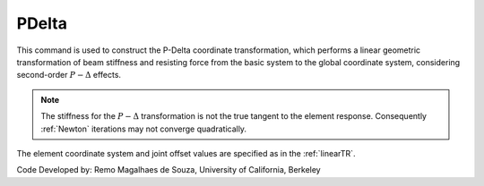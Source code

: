 .. _PDeltaTR:

PDelta
^^^^^^

This command is used to construct the P-Delta coordinate transformation, which performs a linear geometric transformation of beam stiffness and resisting force from the basic system to the global coordinate system, considering second-order :math:`P-\Delta` effects.

.. tabs::

   .. tab:: Python

      .. py:function:: model.geomTransf("PDelta", tag, vecxz, [offi, offj])

         :param integer tag: integer tag identifying transformation
         :type tag: int
         :param vecxz: X, Y, and Z components of vecxz, the vector used to define the local x-z plane of the local-coordinate system, **required in 3D**. The local y-axis is defined by taking the cross product of the vecxz vector and the x-axis.
         :type vecxz: tuple of floats
         :param offi: joint offset values -- offsets specified with respect to the global coordinate system for element-end node i (optional, the number of arguments depends on the dimensions of the current model).
         :type offi: tuple of floats
         :param offj: joint offset values -- offsets specified with respect to the global coordinate system for element-end node j (optional, the number of arguments depends on the dimensions of the current model).
         :type offj: tuple of floats

   .. tab:: Tcl
      .. function:: geomTransf PDelta $transfTag < $vecxzX $vecxzY $vecxzZ > <-jntOffset $dXi $dYi $dZi $dXj $dYj $dZj>

      .. csv-table:: 
         :header: "Argument", "Type", "Description"
         :widths: 10, 10, 40

         $transfTag, |integer|, integer tag identifying transformation
         $vecxzX $vecxzY $vecxzZ,  |float|,  "X, Y, and Z components of vecxz, the vector used to define the local x-z plane of the local-coordinate system. The local y-axis is defined by taking the cross product of the vecxz vector and the x-axis.
         
         These components are specified in the global-coordinate system X,Y,Z and define a vector that is in a plane parallel to the x-z plane of the local-coordinate system.
         
         These items need to be specified for the three-dimensional problem."
         $dXi $dYi $dZi, |float|, "joint offset values -- offsets specified with respect to the global coordinate system for element-end node i (optional, the number of arguments depends on the dimensions of the current model)."
         $dXj $dYj $dZj, |float|, "joint offset values -- offsets specified with respect to the global coordinate system for element-end node j (optional, the number of arguments depends on the dimensions of the current model)."

.. note::

   The stiffness for the :math:`P-\Delta` transformation is not the true tangent to the element response. 
   Consequently :ref:`Newton` iterations may not converge quadratically.

The element coordinate system and joint offset values are specified as in the :ref:`linearTR`.


Code Developed by: Remo Magalhaes de Souza, University of California, Berkeley